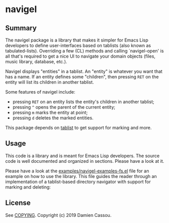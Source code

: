 * navigel

  #+BEGIN_HTML
      <p>
        <a href="https://stable.melpa.org/#/navigel">
          <img alt="MELPA Stable" src="https://stable.melpa.org/packages/navigel-badge.svg"/>
        </a>

        <a href="https://melpa.org/#/navigel">
          <img alt="MELPA" src="https://melpa.org/packages/navigel-badge.svg"/>
        </a>

        <a href="https://gitlab.petton.fr/DamienCassou/navigel/commits/master">
          <img alt="pipeline status" src="https://gitlab.petton.fr/DamienCassou/navigel/badges/master/pipeline.svg" />
        </a>
      </p>
  #+END_HTML


** Summary

The navigel package is a library that makes it simpler for Emacs Lisp
developers to define user-interfaces based on tablists (also known as
tabulated-lists).  Overriding a few (CL) methods and calling
`navigel-open' is all that's required to get a nice UI to navigate
your domain objects (files, music library, database, etc.).

Navigel displays "entities" in a tablist. An "entity" is whatever you
want that has a name.  If an entity defines some "children", then
pressing ~RET~ on the entity will list its children in another
tablist.

Some features of navigel include:

- pressing ~RET~ on an entity lists the entity's children in another
  tablist;
- pressing ~^~ opens the parent of the current entity;
- pressing ~m~ marks the entity at point;
- pressing ~d~ deletes the marked entities.

This package depends on [[https://github.com/politza/tablist][tablist]] to get support for marking and more.

** Usage

This code is a library and is meant for Emacs Lisp developers. The
source code is well documented and organized in sections. Please have
a look at it.

Please have a look at the [[file:examples/navigel-examples-fs.el][examples/navigel-examples-fs.el]] file for an
example on how to use the library. This file guides the reader through
an implementation of a tablist-based directory navigator with support
for marking and deleting:

[[file:media/files.png]]

** License

See [[file:COPYING][COPYING]]. Copyright (c) 2019 Damien Cassou.

  #+BEGIN_HTML
  <a href="https://liberapay.com/DamienCassou/donate">
    <img alt="Donate using Liberapay" src="https://liberapay.com/assets/widgets/donate.svg">
  </a>
  #+END_HTML

#  LocalWords:  navigel tablist tablists
